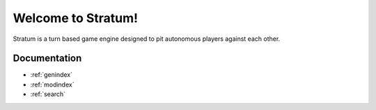 Welcome to Stratum!
===================================

Stratum is a turn based game engine designed to pit autonomous players against
each other.

Documentation
-------------

* :ref:`genindex`
* :ref:`modindex`
* :ref:`search`

